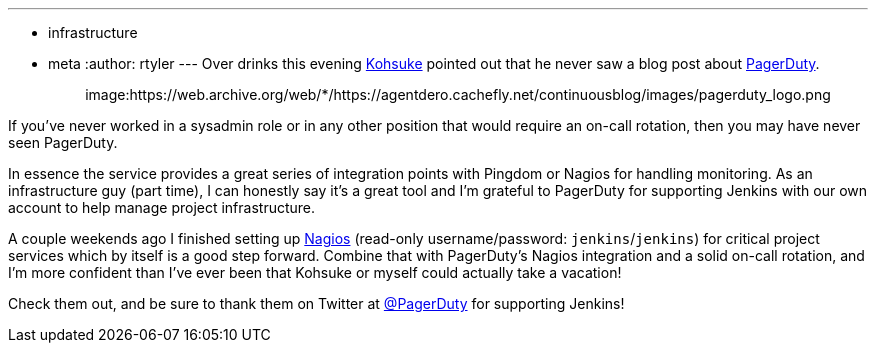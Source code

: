 ---
:layout: post
:title: Thanks for the support PagerDuty!
:nodeid: 361
:created: 1324445667
:tags:
  - infrastructure
  - meta
:author: rtyler
---
Over drinks this evening https://twitter.com/kohsukekawa[Kohsuke] pointed out that he never saw a blog post about https://www.pagerduty.com[PagerDuty].+++<center>+++image:https://web.archive.org/web/*/https://agentdero.cachefly.net/continuousblog/images/pagerduty_logo.png[pagerduty.com,360,link=https://www.pagerduty.com]+++</center>+++

If you've never worked in a sysadmin role or in any other position that would require an on-call rotation, then you may have never seen PagerDuty.

In essence the service provides a great series of integration points with Pingdom or Nagios for handling monitoring. As an infrastructure guy (part time), I can honestly say it's a great tool and I'm grateful to PagerDuty for supporting Jenkins with our own account to help manage project infrastructure.

A couple weekends ago I finished setting up https://nagios.jenkins-ci.org/nagios3/[Nagios] (read-only username/password: `jenkins`/`jenkins`) for critical project services which by itself is a good step forward. Combine that with PagerDuty's Nagios integration and a solid on-call rotation, and I'm more confident than I've ever been that Kohsuke or myself could actually take a vacation!

Check them out, and be sure to thank them on Twitter at https://twitter.com/pagerduty[@PagerDuty] for supporting Jenkins!
